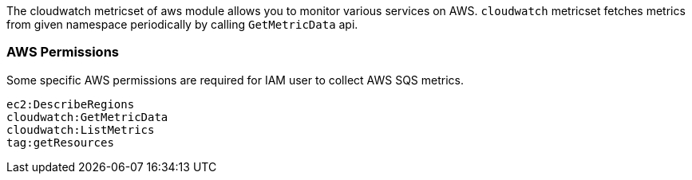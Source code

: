 The cloudwatch metricset of aws module allows you to monitor various services on
AWS. `cloudwatch` metricset fetches metrics from given namespace periodically
by calling `GetMetricData` api.

[float]
=== AWS Permissions
Some specific AWS permissions are required for IAM user to collect AWS SQS metrics.
----
ec2:DescribeRegions
cloudwatch:GetMetricData
cloudwatch:ListMetrics
tag:getResources
----

